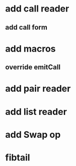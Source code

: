 * add call reader
** add call form
* add macros
** override emitCall
* add pair reader
* add list reader
* add Swap op
* fibtail
